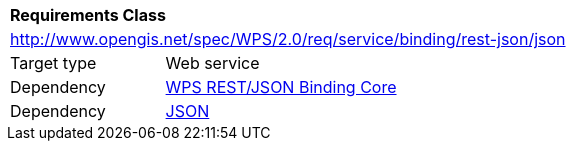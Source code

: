 [[rc_geojson]]
[cols="1,4",width="90%"]
|===
2+|*Requirements Class*
2+|http://www.opengis.net/spec/WPS/2.0/req/service/binding/rest-json/json
|Target type |Web service
|Dependency |<<rc_core,WPS REST/JSON Binding Core>>
|Dependency |<<JSON,JSON>>
|===
